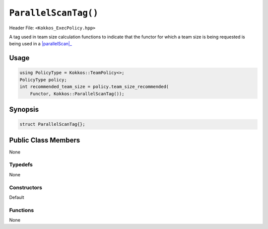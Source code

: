 ``ParallelScanTag()``
=====================

.. role::cpp(code)
    :language: cpp

Header File: ``<Kokkos_ExecPolicy.hpp>``

.. _parallelScan: ../parallel-dispatch/parallel_scan.html

.. |parallelScan| replace:: :cpp:func:`parallel_scan`

A tag used in team size calculation functions to indicate that the functor for which a team size is being requested is being used in a |parallelScan|_

Usage
-----

.. code-block:: cpp

    using PolicyType = Kokkos::TeamPolicy<>; 
    PolicyType policy;
    int recommended_team_size = policy.team_size_recommended(
        Functor, Kokkos::ParallelScanTag());

Synopsis 
--------

.. code-block:: cpp

    struct ParallelScanTag{};

Public Class Members
--------------------

None

Typedefs
~~~~~~~~
   
None

Constructors
~~~~~~~~~~~~
 
Default

Functions
~~~~~~~~~

None

